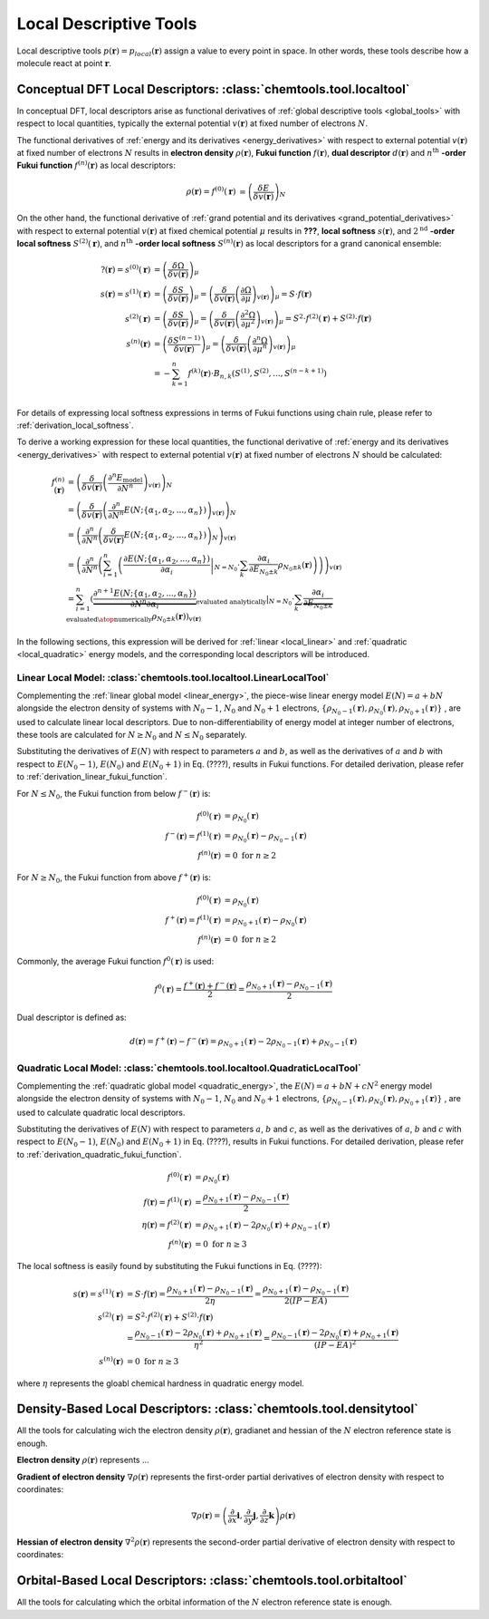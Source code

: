 ..
    : ChemTools is a collection of interpretive chemical tools for
    : analyzing outputs of the quantum chemistry calculations.
    :
    : Copyright (C) 2014-2015 The ChemTools Development Team
    :
    : This file is part of ChemTools.
    :
    : ChemTools is free software; you can redistribute it and/or
    : modify it under the terms of the GNU General Public License
    : as published by the Free Software Foundation; either version 3
    : of the License, or (at your option) any later version.
    :
    : ChemTools is distributed in the hope that it will be useful,
    : but WITHOUT ANY WARRANTY; without even the implied warranty of
    : MERCHANTABILITY or FITNESS FOR A PARTICULAR PURPOSE.  See the
    : GNU General Public License for more details.
    :
    : You should have received a copy of the GNU General Public License
    : along with this program; if not, see <http://www.gnu.org/licenses/>
    :
    : --


.. _local_tools:

Local Descriptive Tools
#######################

Local descriptive tools :math:`p (\mathbf{r}) = p_{\text local} \left(\mathbf{r}\right)`
assign a value to every point in space.
In other words, these tools describe how a molecule react at point :math:`\mathbf{r}`.


Conceptual DFT Local Descriptors: :class:`chemtools.tool.localtool`
===================================================================

In conceptual DFT, local descriptors arise as functional derivatives of :ref:`global descriptive tools <global_tools>`
with respect to local quantities, typically the external potential :math:`v(\mathbf{r})` at fixed number of
electrons :math:`N`.

The functional derivatives of :ref:`energy and its derivatives <energy_derivatives>`
with respect to external potential :math:`v(\mathbf{r})` at fixed number of
electrons :math:`N` results in **electron density** :math:`\rho(\mathbf{r})`,
**Fukui function** :math:`f(\mathbf{r})`, **dual descriptor** :math:`d(\mathbf{r})`
and :math:`n^{\text{th}}` **-order Fukui function** :math:`f^{(n)}(\mathbf{r})` as local descriptors:

 .. math::

    \rho(\mathbf{r}) = f^{(0)}(\mathbf{r}) &= {\left( \frac{\delta E}{\delta v(\mathbf{r})} \right)_N} && \\
    f(\mathbf{r}) = f^{(1)}(\mathbf{r}) &= {\left( \frac{\delta \mu}{\delta v(\mathbf{r})} \right)_N}
              &&= {\left( \frac{\delta}{\delta v(\mathbf{r})}
                  {\left( \frac{\partial E}{\partial N} \right)_{v(\mathbf{r})}} \right)_N} \\
    d(\mathbf{r}) = f^{(2)}(\mathbf{r}) &= {\left( \frac{\delta \eta}{\delta v(\mathbf{r})} \right)_N}
              &&= {\left( \frac{\delta}{\delta v(\mathbf{r})}
                  {\left( \frac{\partial^2 E}{\partial N^2} \right)_{v(\mathbf{r})}} \right)_N} \\
    f^{(n)}(\mathbf{r}) &= {\left( \frac{\delta \eta^{(n-1)}}{\delta v(\mathbf{r})} \right)_N}
             &&= {\left( \frac{\delta}{\delta v(\mathbf{r})}
                 {\left( \frac{\partial^n E}{\partial N^n} \right)_{v(\mathbf{r})}} \right)_N}

 .. todo::
    * Is 2nd derivative always called dual descriptor? Is it denoted with d(r)?
    * Is there any name for higher otders?
    * What are the names for the derivatives of :math:`\Omega` listed below?

On the other hand, the functional derivative of :ref:`grand potential and its derivatives <grand_potential_derivatives>`
with respect to external potential
:math:`v(\mathbf{r})` at fixed chemical potential :math:`\mu` results in **???**, **local softness** :math:`s(\mathbf{r})`,
and :math:`2^{\text{nd}}` **-order local softness** :math:`S^{(2)}(\mathbf{r})`, and
:math:`n^{\text{th}}` **-order local softness** :math:`S^{(n)}(\mathbf{r})`
as local descriptors for a grand canonical ensemble:

 .. math::

    ?(\mathbf{r}) = s^{(0)}(\mathbf{r}) &= {\left( \frac{\delta \Omega}{\delta v(\mathbf{r})} \right)_{\mu}}  \\
    s(\mathbf{r}) = s^{(1)}(\mathbf{r}) &= {\left( \frac{\delta S}{\delta v(\mathbf{r})} \right)_{\mu}}
              = {\left( \frac{\delta}{\delta v(\mathbf{r})}
                  {\left( \frac{\partial \Omega}{\partial \mu} \right)_{v(\mathbf{r})}} \right)_{\mu}}
                = S \cdot f(\mathbf{r})  \\
    s^{(2)}(\mathbf{r}) &= {\left( \frac{\delta S}{\delta v(\mathbf{r})} \right)_{\mu}}
              = {\left( \frac{\delta}{\delta v(\mathbf{r})}
                  {\left( \frac{\partial^2 \Omega}{\partial {\mu}^2} \right)_{v(\mathbf{r})}} \right)_{\mu}}
		= S^{2} \cdot f^{(2)}(\mathbf{r}) + S^{(2)} \cdot f(\mathbf{r}) \\
    s^{(n)}(\mathbf{r}) &= {\left( \frac{\delta S^{(n-1)}}{\delta v(\mathbf{r})} \right)_{\mu}}
             = {\left( \frac{\delta}{\delta v(\mathbf{r})}
                 {\left( \frac{\partial^n \Omega}{\partial {\mu}^n} \right)_{v(\mathbf{r})}} \right)_{\mu}} \\
               &= -\sum_{k=1}^n f^{(k)}(\mathbf{r}) \cdot B_{n,k}\left(S^{(1)}, S^{(2)}, ..., S^{(n-k+1)} \right)  \\

For details of expressing local softness expressions in terms of Fukui functions using chain rule,
please refer to :ref:`derivation_local_softness`.

To derive a working expression for these local quantities, the functional
derivative of :ref:`energy and its derivatives <energy_derivatives>` with respect to external potential
:math:`v(\mathbf{r})` at fixed number of electrons :math:`N` should be calculated:


 .. math::

    f^{(n)}(\mathbf{r}) &= {\left(\frac{\delta}{\delta v(\mathbf{r})}{\left(\frac{\partial^n E_{\text{model}}}
                           {\partial N^n}\right)_{v(\mathbf{r})}}\right)_N} \\
    &= {\left(\frac{\delta}{\delta v(\mathbf{r})}{\left(\frac{\partial^n}
       {\partial N^n} E(N; \{\alpha_1, \alpha_2, ..., \alpha_n\}) \right)_{v(\mathbf{r})}}\right)_N} \\
    &= {\left(\frac{\partial^n}{\partial N^n}{\left(\frac{\delta}
       {\delta v(\mathbf{r})} E(N; \{\alpha_1, \alpha_2, ..., \alpha_n\}) \right)_N} \right)_{v(\mathbf{r})}} \\
    &= {\left(\frac{\partial^n}{\partial N^n}{\left(\sum_{i=1}^n \left( \left.\frac{\partial E(N; \{\alpha_1, \alpha_2, ..., \alpha_n\})}
       {\partial \alpha_{i}}\right|_{N=N_0} \cdot \sum_k \frac{\partial \alpha_i}{\partial E_{N_0 \pm k}} \rho_{N_0 \pm k}(\mathbf{r})
       \right)\right)} \right)_{v(\mathbf{r})}} \\
    &= \sum_{i=1}^n \left(\left. \underbrace {\frac{\partial^{n+1} E(N; \{\alpha_1, \alpha_2, ..., \alpha_n\})}
       {\partial N^n \partial\alpha_{i}}}_{\text {evaluated analytically}}\right|_{N=N_0} \cdot
       \sum_k \underbrace {\frac{\partial \alpha_i}{\partial E_{N_0 \pm k}}}_{\text{evaluated}\atop\text{numerically}}
       \rho_{N_0 \pm k}(\mathbf{r})\right)_{v(\mathbf{r})}

In the following sections, this expression will be derived for :ref:`linear <local_linear>`
and :ref:`quadratic <local_quadratic>` energy models,
and the corresponding local descriptors will be introduced.

.. _local_linear:

Linear Local Model: :class:`chemtools.tool.localtool.LinearLocalTool`
---------------------------------------------------------------------

Complementing the :ref:`linear global model <linear_energy>`, the piece-wise linear
energy model :math:`E\left(N\right) = a + b N` alongside the electron density of
systems with :math:`N_0 - 1`, :math:`N_0` and :math:`N_0 + 1` electrons,
:math:`{\{\rho_{N_0 - 1}\left(\mathbf{r}\right), \rho_{N_0}\left(\mathbf{r}\right), \rho_{N_0 + 1}\left(\mathbf{r}\right)\}}`
, are used to calculate linear local descriptors. Due to non-differentiability
of energy model at integer number of electrons, these tools are calculated for :math:`N \geq N_0`
and :math:`N \leq N_0` separately.

Substituting the derivatives of :math:`E\left(N\right)` with respect to parameters :math:`a`
and :math:`b`, as well as the derivatives of :math:`a` and :math:`b` with respect to
:math:`E\left(N_0 - 1\right)`, :math:`E\left(N_0\right)` and :math:`E\left(N_0 + 1\right)` in
Eq. (????), results in Fukui functions. For detailed derivation, please refer to
:ref:`derivation_linear_fukui_function`.

For :math:`N \leq N_0`, the Fukui function from below :math:`f^-\left(\mathbf{r}\right)` is:

 .. math::

    f^{(0)}(\mathbf{r}) &= \rho_{N_0}\left(\mathbf{r}\right) \\
    f^-\left(\mathbf{r}\right) = f^{(1)}(\mathbf{r}) &=
       \rho_{N_0}\left(\mathbf{r}\right) - \rho_{N_0 - 1}\left(\mathbf{r}\right) \\
    f^{(n)}(\mathbf{r}) &= 0 \text{  for   } n \geq 2

For :math:`N \geq N_0`, the Fukui function from above :math:`f^+\left(\mathbf{r}\right)` is:

 .. math::

    f^{(0)}(\mathbf{r}) &= \rho_{N_0}\left(\mathbf{r}\right) \\
    f^+\left(\mathbf{r}\right) = f^{(1)}(\mathbf{r}) &=
       \rho_{N_0 + 1}\left(\mathbf{r}\right) - \rho_{N_0}\left(\mathbf{r}\right) \\
    f^{(n)}(\mathbf{r}) &= 0 \text{  for   } n \geq 2


Commonly, the average Fukui function :math:`f^0\left(\mathbf{r}\right)` is used:

 .. math::

    f^0\left(\mathbf{r}\right) = \frac{f^+\left(\mathbf{r}\right) + f^-\left(\mathbf{r}\right)}{2} =
             \frac{\rho_{N_0 + 1}\left(\mathbf{r}\right) - \rho_{N_0 - 1}\left(\mathbf{r}\right)}{2}


Dual descriptor is defined as:

 .. math::

    d\left(\mathbf{r}\right) = f^+\left(\mathbf{r}\right) - f^-\left(\mathbf{r}\right) =
           \rho_{N_0 + 1}\left(\mathbf{r}\right) - 2 \rho_{N_0 - 1}\left(\mathbf{r}\right) + \rho_{N_0 - 1}\left(\mathbf{r}\right)

 .. todo::
    * This is not really dual descriptor for linear model. Technically the dual descriptor is zero for linear model,
      but the dual descriptor for quadratic model happens to be f+(r) - f-(r).
      Does this need to be clarified?


.. _local_quadratic:

Quadratic Local Model: :class:`chemtools.tool.localtool.QuadraticLocalTool`
---------------------------------------------------------------------------

Complementing the :ref:`quadratic global model <quadratic_energy>`, the :math:`E\left(N\right) = a + b N + c N^2`
energy model alongside the electron density of systems with :math:`N_0 - 1`, :math:`N_0` and
:math:`N_0 + 1` electrons,
:math:`{\{\rho_{N_0 - 1}\left(\mathbf{r}\right), \rho_{N_0}\left(\mathbf{r}\right), \rho_{N_0 + 1}\left(\mathbf{r}\right)\}}`
, are used to calculate quadratic local descriptors.

Substituting the derivatives of :math:`E\left(N\right)` with respect to parameters :math:`a`,
:math:`b` and :math:`c`, as well as the derivatives of :math:`a`, :math:`b` and :math:`c` with respect to
:math:`E\left(N_0 - 1\right)`, :math:`E\left(N_0\right)` and :math:`E\left(N_0 + 1\right)` in
Eq. (????), results in Fukui functions. For detailed derivation, please refer to
:ref:`derivation_quadratic_fukui_function`.


 .. math::

    f^{(0)}(\mathbf{r}) &= \rho_{N_0}\left(\mathbf{r}\right) \\
    f\left(\mathbf{r}\right) = f^{(1)}\left(\mathbf{r}\right) &=
     \frac{\rho_{N_0+1}\left(\mathbf{r}\right) - \rho_{N_0-1}\left(\mathbf{r}\right)}{2} \\
    \eta\left(\mathbf{r}\right) = f^{(2)}\left(\mathbf{r}\right) &=
      \rho_{N_0 + 1}\left(\mathbf{r}\right) - 2 \rho_{N_0}\left(\mathbf{r}\right) +
      \rho_{N_0 - 1}\left(\mathbf{r}\right) \\
    f^{(n)}(\mathbf{r}) &= 0 \text{  for   } n \geq 3

The local softness is easily found by substituting the Fukui functions in Eq. (????):

 .. math::

    s\left(\mathbf{r}\right) = s^{(1)}\left(\mathbf{r}\right) &= S \cdot f\left(\mathbf{r}\right) =
     \frac{\rho_{N_0+1}\left(\mathbf{r}\right) - \rho_{N_0-1}\left(\mathbf{r}\right)}{2 \eta} =
     \frac{\rho_{N_0+1}\left(\mathbf{r}\right) - \rho_{N_0-1}\left(\mathbf{r}\right)}{2 \left(IP - EA\right)} \\
    s^{(2)}\left(\mathbf{r}\right) &= S^{2} \cdot f^{(2)}(\mathbf{r}) + S^{(2)} \cdot f(\mathbf{r}) \\
     &= \frac{\rho_{N_0 - 1}\left(\mathbf{r}\right) - 2 \rho_{N_0}\left(\mathbf{r}\right) +
        \rho_{N_0 + 1}\left(\mathbf{r}\right)}{\eta^2} =
        \frac{\rho_{N_0 - 1}\left(\mathbf{r}\right) - 2 \rho_{N_0}\left(\mathbf{r}\right) +
        \rho_{N_0 + 1}\left(\mathbf{r}\right)}{\left(IP - EA\right)^2} \\
    s^{(n)}(\mathbf{r}) &= 0 \text{  for   } n \geq 3

where :math:`\eta` represents the gloabl chemical hardness in quadratic energy model.


Density-Based Local Descriptors: :class:`chemtools.tool.densitytool`
====================================================================

All the tools for calculating wich the electron density :math:`\rho\left(\mathbf{r}\right)`, gradianet and hessian
of the :math:`N` electron reference state is enough.

**Electron density** :math:`\rho\left(\mathbf{r}\right)` represents ...

**Gradient of electron density** :math:`\nabla \rho\left(\mathbf{r}\right)` represents the first-order partial
derivatives of electron density with respect to coordinates:

 .. math:: \nabla \rho\left(\mathbf{r}\right) =
           \left( \frac{\partial}{\partial x}\mathbf{i}, \frac{\partial}{\partial y}\mathbf{j}, \frac{\partial}{\partial z}\mathbf{k}\right) \rho\left(\mathbf{r}\right)

**Hessian of electron density** :math:`\nabla^2 \rho\left(\mathbf{r}\right)` represents the second-order
partial derivative of electron density with respect to coordinates:



Orbital-Based Local Descriptors: :class:`chemtools.tool.orbitaltool`
====================================================================

All the tools for calculating which the orbital information of the :math:`N` electron reference state is enough.
